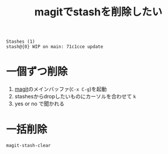 :PROPERTIES:
:ID:       6BFF1928-8E42-4285-B2DE-07D449DA3E4E
:END:
#+title: magitでstashを削除したい

#+begin_example
Stashes (1)
stash@{0} WIP on main: 71c1cce update
#+end_example

* 一個ずつ削除
1. [[id:50EA3B03-F318-4EBB-90BB-00FDE6090B17][magit]]のメインバッファ(~C-x C-g~)を起動
2. stashesからdropしたいものにカーソルを合わせて ~k~
3. yes or no で聞かれる

* 一括削除
~magit-stash-clear~ 
